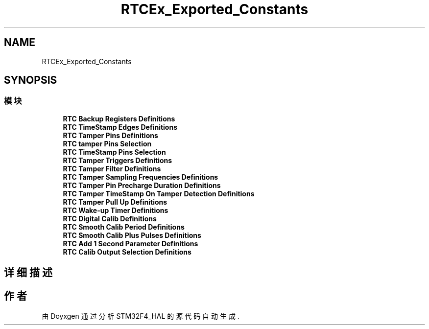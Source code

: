 .TH "RTCEx_Exported_Constants" 3 "2020年 八月 7日 星期五" "Version 1.24.0" "STM32F4_HAL" \" -*- nroff -*-
.ad l
.nh
.SH NAME
RTCEx_Exported_Constants
.SH SYNOPSIS
.br
.PP
.SS "模块"

.in +1c
.ti -1c
.RI "\fBRTC Backup Registers Definitions\fP"
.br
.ti -1c
.RI "\fBRTC TimeStamp Edges Definitions\fP"
.br
.ti -1c
.RI "\fBRTC Tamper Pins Definitions\fP"
.br
.ti -1c
.RI "\fBRTC tamper Pins Selection\fP"
.br
.ti -1c
.RI "\fBRTC TimeStamp Pins Selection\fP"
.br
.ti -1c
.RI "\fBRTC Tamper Triggers Definitions\fP"
.br
.ti -1c
.RI "\fBRTC Tamper Filter Definitions\fP"
.br
.ti -1c
.RI "\fBRTC Tamper Sampling Frequencies Definitions\fP"
.br
.ti -1c
.RI "\fBRTC Tamper Pin Precharge Duration Definitions\fP"
.br
.ti -1c
.RI "\fBRTC Tamper TimeStamp On Tamper Detection Definitions\fP"
.br
.ti -1c
.RI "\fBRTC Tamper Pull Up Definitions\fP"
.br
.ti -1c
.RI "\fBRTC Wake\-up Timer Definitions\fP"
.br
.ti -1c
.RI "\fBRTC Digital Calib Definitions\fP"
.br
.ti -1c
.RI "\fBRTC Smooth Calib Period Definitions\fP"
.br
.ti -1c
.RI "\fBRTC Smooth Calib Plus Pulses Definitions\fP"
.br
.ti -1c
.RI "\fBRTC Add 1 Second Parameter Definitions\fP"
.br
.ti -1c
.RI "\fBRTC Calib Output Selection Definitions\fP"
.br
.in -1c
.SH "详细描述"
.PP 

.SH "作者"
.PP 
由 Doyxgen 通过分析 STM32F4_HAL 的 源代码自动生成\&.
